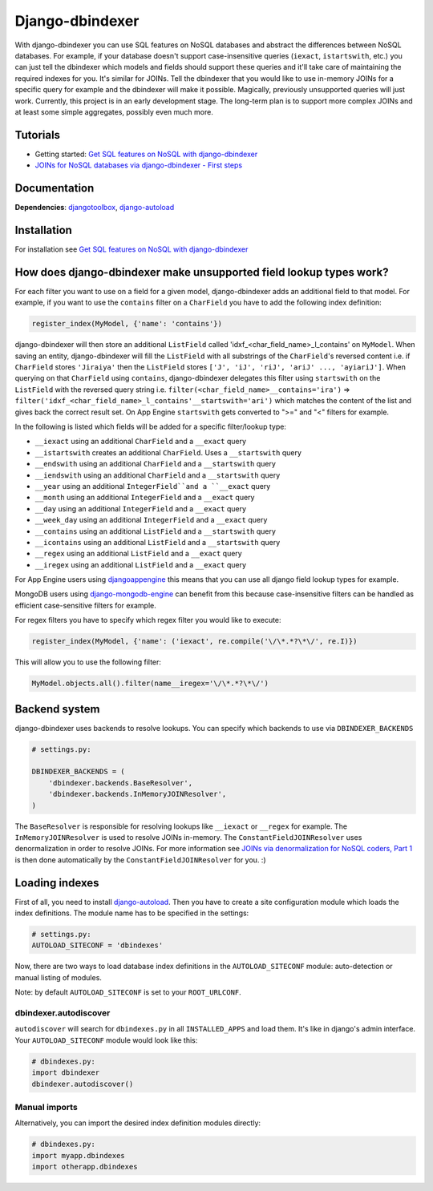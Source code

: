 .. Django-dbindexer documentation master file, created by
   sphinx-quickstart on Sun Sep 16 20:23:37 2012.
   You can adapt this file completely to your liking, but it should at least
   contain the root `toctree` directive.

Django-dbindexer
=============================

With django-dbindexer you can use SQL features on NoSQL databases and abstract the differences between NoSQL databases. For example, if your database doesn't support case-insensitive queries (``iexact``, ``istartswith``, etc.) you can just tell the dbindexer which models and fields should support these queries and it'll take care of maintaining the required indexes for you. It's similar for JOINs. Tell the dbindexer that you would like to use in-memory JOINs for a specific query for example and the dbindexer will make it possible. Magically, previously unsupported queries will just work. Currently, this project is in an early development stage. The long-term plan is to support more complex JOINs and at least some simple aggregates, possibly even much more.


Tutorials
---------------------------------
* Getting started: `Get SQL features on NoSQL with django-dbindexer`_
* `JOINs for NoSQL databases via django-dbindexer - First steps`_


Documentation
---------------------------------

**Dependencies**: djangotoolbox_, django-autoload_


Installation
----------------------------------------------------

For installation see `Get SQL features on NoSQL with django-dbindexer`_



How does django-dbindexer make unsupported field lookup types work?
---------------------------------------------------------------------------

For each filter you want to use on a field for a given model, django-dbindexer adds an additional field to that model. For example, if you want to use the ``contains`` filter on a ``CharField`` you have to add the following index definition:

.. sourcecode:: python

   register_index(MyModel, {'name': 'contains'})

django-dbindexer will then store an additional ``ListField`` called 'idxf_<char_field_name>_l_contains' on ``MyModel``. When saving an entity, django-dbindexer will fill the ``ListField`` with all substrings of the ``CharField``'s reversed content i.e. if ``CharField`` stores ``'Jiraiya'`` then the ``ListField`` stores ``['J', 'iJ', 'riJ', 'ariJ' ..., 'ayiariJ']``. When querying on that ``CharField`` using ``contains``,  django-dbindexer delegates this filter using ``startswith`` on the ``ListField`` with the reversed query string i.e. ``filter(<char_field_name>__contains='ira')`` => ``filter('idxf_<char_field_name>_l_contains'__startswith='ari')`` which matches the content of the list and gives back the correct result set. On App Engine ``startswith`` gets converted to ">=" and "<" filters for example.

In the following is listed which fields will be added for a specific filter/lookup type:

* ``__iexact`` using an additional ``CharField`` and a ``__exact`` query
* ``__istartswith`` creates an additional ``CharField``. Uses a ``__startswith`` query
* ``__endswith`` using an additional ``CharField`` and a ``__startswith`` query
* ``__iendswith`` using an additional ``CharField`` and a ``__startswith`` query
* ``__year`` using an additional ``IntegerField``and a ``__exact`` query
* ``__month`` using an additional ``IntegerField`` and a ``__exact`` query
* ``__day`` using an additional ``IntegerField`` and a ``__exact`` query
* ``__week_day`` using an additional ``IntegerField`` and a ``__exact`` query
* ``__contains`` using an additional ``ListField`` and a ``__startswith`` query
* ``__icontains`` using an additional ``ListField`` and a ``__startswith`` query
* ``__regex`` using an additional ``ListField`` and a ``__exact`` query
* ``__iregex`` using an additional ``ListField`` and a ``__exact`` query

For App Engine users using djangoappengine_ this means that you can use all django field lookup types for example.

MongoDB users using django-mongodb-engine_ can benefit from this because case-insensitive filters can be handled as efficient case-sensitive filters for example.

For regex filters you have to specify which regex filter you would like to execute:

.. sourcecode:: python

   register_index(MyModel, {'name': ('iexact', re.compile('\/\*.*?\*\/', re.I)})

This will allow you to use the following filter:

.. sourcecode:: python

   MyModel.objects.all().filter(name__iregex='\/\*.*?\*\/')

Backend system
-----------------------------------------------------

django-dbindexer uses backends to resolve lookups.  You can specify which backends to use via ``DBINDEXER_BACKENDS``

.. sourcecode:: python

    # settings.py:

    DBINDEXER_BACKENDS = (
        'dbindexer.backends.BaseResolver',
        'dbindexer.backends.InMemoryJOINResolver',
    )

The ``BaseResolver`` is responsible for resolving lookups like ``__iexact`` or ``__regex`` for example.
The ``InMemoryJOINResolver`` is used to resolve JOINs in-memory.
The ``ConstantFieldJOINResolver`` uses denormalization in order to resolve JOINs. For more information see `JOINs via denormalization for NoSQL coders, Part 1`_ is then done automatically by the ``ConstantFieldJOINResolver`` for you. :)

Loading indexes
---------------------------------------

First of all, you need to install django-autoload_. Then you have to create a site configuration module which loads the index definitions. The module name has to be specified in the settings:

.. sourcecode:: python

   # settings.py:
   AUTOLOAD_SITECONF = 'dbindexes'

Now, there are two ways to load database index definitions in the ``AUTOLOAD_SITECONF`` module: auto-detection or manual listing of modules.

Note: by default ``AUTOLOAD_SITECONF`` is set to your ``ROOT_URLCONF``.

dbindexer.autodiscover
__________________________________________

``autodiscover`` will search for ``dbindexes.py`` in all ``INSTALLED_APPS`` and load them. It's like in django's admin interface. Your ``AUTOLOAD_SITECONF`` module would look like this:

.. sourcecode:: python

   # dbindexes.py:
   import dbindexer
   dbindexer.autodiscover()

Manual imports
______________________

Alternatively, you can import the desired index definition modules directly:

.. sourcecode:: python

   # dbindexes.py:
   import myapp.dbindexes
   import otherapp.dbindexes

.. _Get SQL features on NoSQL with django-dbindexer: http://www.allbuttonspressed.com/blog/django/2010/09/Get-SQL-features-on-NoSQL-with-django-dbindexer
.. _`JOINs for NoSQL databases via django-dbindexer - First steps`: http://www.allbuttonspressed.com/blog/django/joins-for-nosql-databases-via-django-dbindexer-first-steps
.. _`JOINs via denormalization for NoSQL coders, Part 1`: http://www.allbuttonspressed.com/blog/django/2010/09/JOINs-via-denormalization-for-NoSQL-coders-Part-1-Intro
.. _djangoappengine: https://github.com/django-nonrel/djangoappengine
.. _django-mongodb-engine: https://github.com/django-nonrel/mongodb-engine
.. _djangotoolbox: https://github.com/django-nonrel/djangotoolbox
.. _django-autoload: http://www.allbuttonspressed.com/projects/django-autoload
